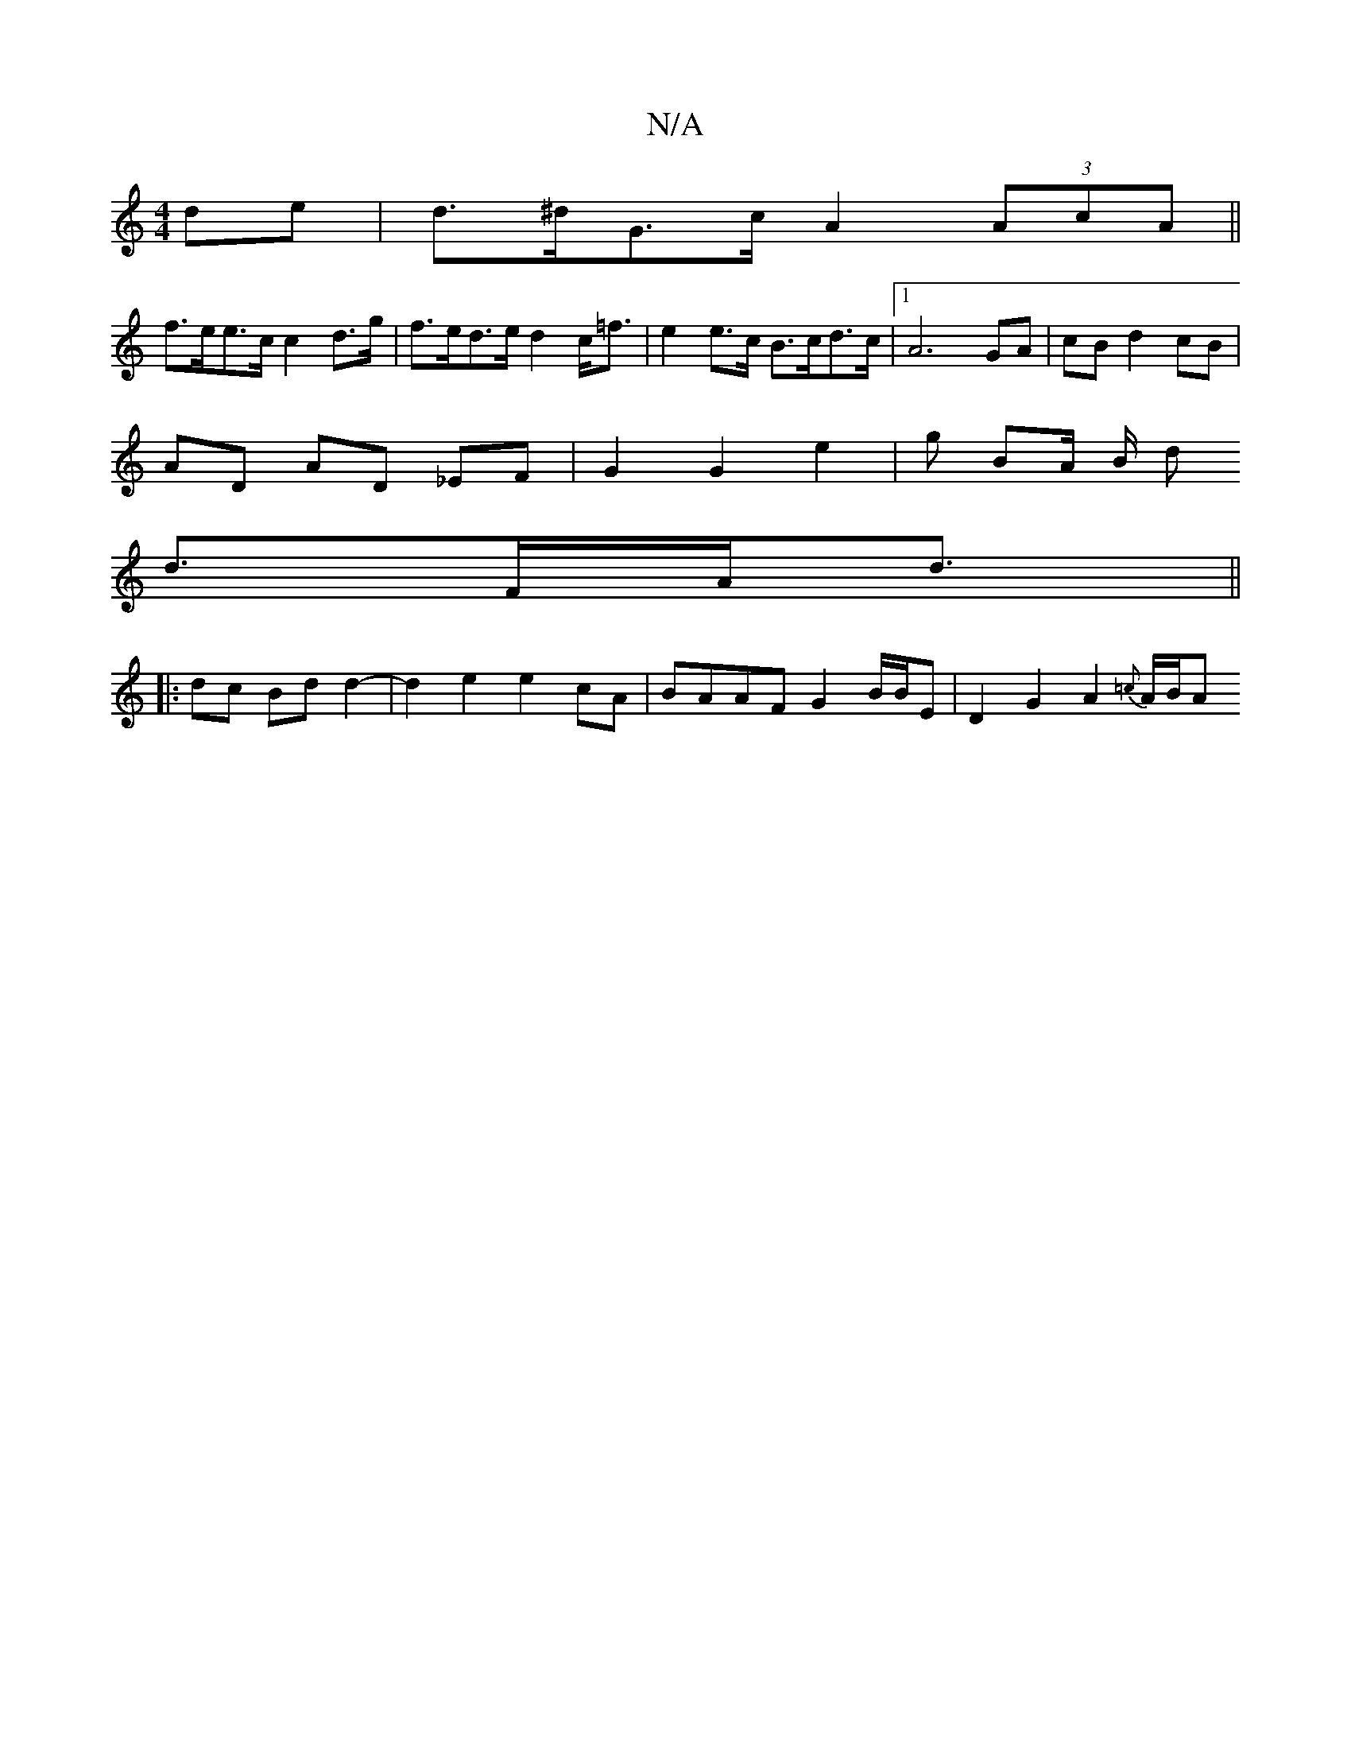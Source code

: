 X:1
T:N/A
M:4/4
R:N/A
K:Cmajor
 de | d>^dG>c A2 (3AcA||
f>ee>c c2 d>g | f>ed>e d2 c<=f | e2 e>c B>cd>c |1 A6 GA | cB d2 cB |
AD AD _EF | G2 G2 e2 | g BA/2 B/2 d
d>FA<d||
|:dc Bd d2- | d2 e2 e2 cA | BAAF G2 B/B/E| D2 G2 A2 {=c}A/B/A
